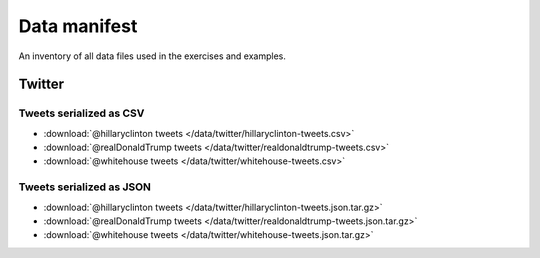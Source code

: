 *************
Data manifest
*************

An inventory of all data files used in the exercises and examples.



Twitter
=======



Tweets serialized as CSV
^^^^^^^^^^^^^^^^^^^^^^^^

- :download:`@hillaryclinton tweets </data/twitter/hillaryclinton-tweets.csv>`
- :download:`@realDonaldTrump tweets </data/twitter/realdonaldtrump-tweets.csv>`
- :download:`@whitehouse tweets </data/twitter/whitehouse-tweets.csv>`


Tweets serialized as JSON
^^^^^^^^^^^^^^^^^^^^^^^^^

- :download:`@hillaryclinton tweets </data/twitter/hillaryclinton-tweets.json.tar.gz>`
- :download:`@realDonaldTrump tweets </data/twitter/realdonaldtrump-tweets.json.tar.gz>`
- :download:`@whitehouse tweets </data/twitter/whitehouse-tweets.json.tar.gz>`


